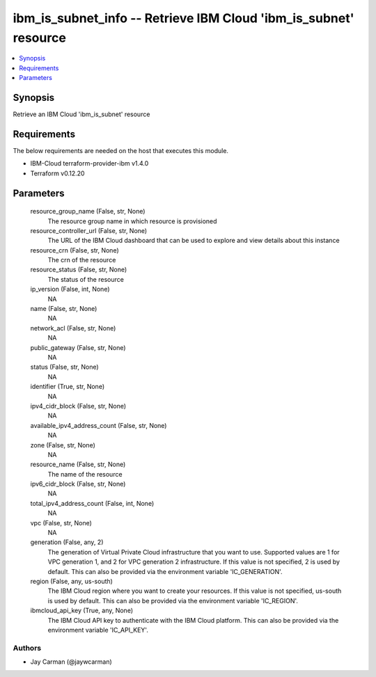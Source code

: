 
ibm_is_subnet_info -- Retrieve IBM Cloud 'ibm_is_subnet' resource
=================================================================

.. contents::
   :local:
   :depth: 1


Synopsis
--------

Retrieve an IBM Cloud 'ibm_is_subnet' resource



Requirements
------------
The below requirements are needed on the host that executes this module.

- IBM-Cloud terraform-provider-ibm v1.4.0
- Terraform v0.12.20



Parameters
----------

  resource_group_name (False, str, None)
    The resource group name in which resource is provisioned


  resource_controller_url (False, str, None)
    The URL of the IBM Cloud dashboard that can be used to explore and view details about this instance


  resource_crn (False, str, None)
    The crn of the resource


  resource_status (False, str, None)
    The status of the resource


  ip_version (False, int, None)
    NA


  name (False, str, None)
    NA


  network_acl (False, str, None)
    NA


  public_gateway (False, str, None)
    NA


  status (False, str, None)
    NA


  identifier (True, str, None)
    NA


  ipv4_cidr_block (False, str, None)
    NA


  available_ipv4_address_count (False, str, None)
    NA


  zone (False, str, None)
    NA


  resource_name (False, str, None)
    The name of the resource


  ipv6_cidr_block (False, str, None)
    NA


  total_ipv4_address_count (False, int, None)
    NA


  vpc (False, str, None)
    NA


  generation (False, any, 2)
    The generation of Virtual Private Cloud infrastructure that you want to use. Supported values are 1 for VPC generation 1, and 2 for VPC generation 2 infrastructure. If this value is not specified, 2 is used by default. This can also be provided via the environment variable 'IC_GENERATION'.


  region (False, any, us-south)
    The IBM Cloud region where you want to create your resources. If this value is not specified, us-south is used by default. This can also be provided via the environment variable 'IC_REGION'.


  ibmcloud_api_key (True, any, None)
    The IBM Cloud API key to authenticate with the IBM Cloud platform. This can also be provided via the environment variable 'IC_API_KEY'.













Authors
~~~~~~~

- Jay Carman (@jaywcarman)

